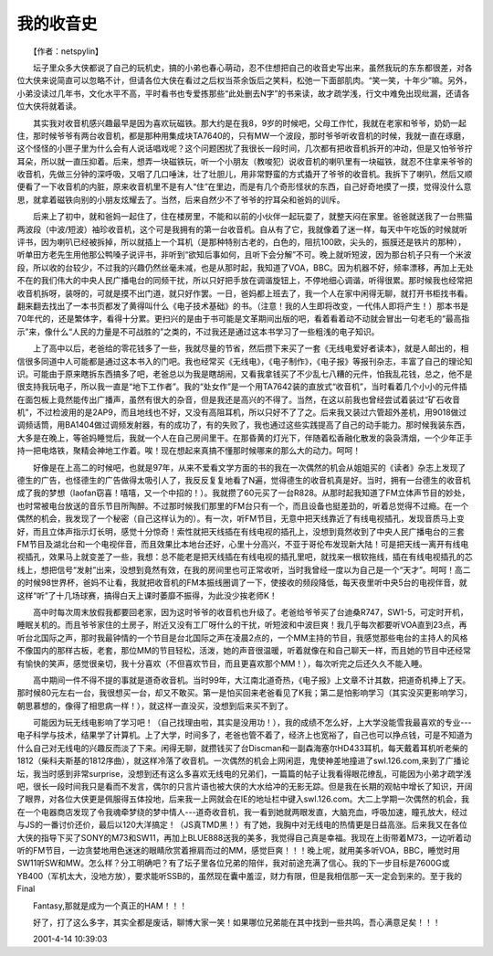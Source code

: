 我的收音史
-----------

　　【作者：netspylin】

　　坛子里众多大侠都说了自己的玩机史，搞的小弟也春心萌动，忍不住想把自己的收音史写出来，虽然我玩的东东都很差，对各位大侠来说简直可以忽略不计，但请各位大侠在看过之后权当茶余饭后之笑料，松弛一下面部肌肉。“笑一笑，十年少”嘛。另外，小弟没读过几年书，文化水平不高，平时看书也专爱拣那些“此处删去N字”的书来读，故才疏学浅，行文中难免出现纰漏，还请各位大侠将就着读。

　　其实我对收音机感兴趣最早是因为喜欢玩磁铁。那大约是在我8，9岁的时候吧，父母工作忙，我就在老家和爷爷，奶奶一起住，那时候爷爷有两台收音机，都是那种用集成块TA7640的，只有MW一个波段，那时爷爷听收音机的时候，我就一直在琢磨，这个怪怪的小匣子里为什么会有人说话唱戏呢？这个问题困扰了我很长一段时间，几次都有把收音机拆开的冲动，但是又怕爷爷拧耳朵，所以就一直压抑着。后来，想弄一块磁铁玩，听一个小朋友（教唆犯）说收音机的喇叭里有一块磁铁，就忍不住拿来爷爷的收音机，先做三分钟的深呼吸，又咽了几口唾沫，壮了壮胆儿，用非常野蛮的方式撬开了爷爷的收音机。我拆下了喇叭，然后又顺便看了一下收音机的内脏，原来收音机里不是有人“住”在里边，而是有几个奇形怪状的东西，自己好奇地摸了一摸，觉得没什么意思，就拿着磁铁向别的小朋友炫耀去了。当然，后来自然少不了爷爷的拧耳朵和爸妈的训斥。

　　后来上了初中，就和爸妈一起住了，住在楼房里，不能和以前的小伙伴一起玩耍了，就整天闷在家里。爸爸就送我了一台熊猫两波段（中波/短波）袖珍收音机，这个可是我拥有的第一台收音机。自从有了它，我就像着了迷一样，每天中午吃饭的时候就听评书，因为喇叭已经被拆掉，所以就插上一个耳机（是那种特别古老的，白色的，阻抗100欧，尖头的，振膜还是铁片的那种），听单田方老先生用他那公鸭嗓子说评书，非听到“欲知后事如何，且听下会分解”不可。晚上就听短波，因为那台机子只有一个米波段，所以收的台较少，不过我的兴趣仍然丝毫未减，也是从那时起，我知道了VOA，BBC。因为机器不好，频率漂移，再加上无处不在的我们伟大的中央人民广播电台的同频干扰，所以只好把手放在调谐旋钮上，不停地细心调谐，听得很累。那时候我也经常把收音机拆呀，装呀的，可就是摸不出门道，就只好作罢。一日，爸妈都上班去了，我一个人在家中闲得无聊，就打开书柜找书看。翻来翻去找出了一本书页都发了黄得叫什么《电子技术基础》的书。（注意！我的人生即将改变，一代伟人即将产生！）那本书是70年代的，还是繁体字，看得十分累。更扫兴的是由于书可能是文革期间出版的吧，看着看着动不动就会冒出一句老毛的“最高指示”来，像什么“人民的力量是不可战胜的”之类的，不过我还是通过这本书学习了一些粗浅的电子知识。

　　上了高中以后，老爸给的零花钱多了一些，我就尽量的节省，然后攒下来买了一套《无线电爱好者读本》，就是人邮出的，相信很多同道中人可能都是通过这本书入的门吧。我也经常买《无线电》，《电子制作》，《电子报》等报刊杂志，丰富了自己的理论知识。可能由于原来瞎拆东西搞多了吧，老爸总以为我是瞎胡闹，又看我拿钱买了不少乱七八糟的元件，怕我乱花钱，总之，他不是很支持我玩电子，所以我一直是“地下工作者”。我的“处女作”是一个用TA7642装的直放式“收音机”，当时看着几个小小的元件插在面包板上竟然能传出广播声，虽然有很大的杂音，但是我还是高兴的不得了。当然，在这以前我也曾经尝试着装过“矿石收音机”，不过检波用的是2AP9，而且地线也不好，又没有高阻耳机，所以只好不了了之。后来我又装过六管超外差机，用9018做过调频话筒，用BA1404做过调频发射器，有的成功了，有的失败了，我也通过这些实践提高了自己的动手能力。那时候我装东西，大多是在晚上，等爸妈睡觉后，我就一个人在自己房间里干。在那昏黄的灯光下，伴随着松香融化散发的袅袅清烟，一个少年正手持一把电烙铁，聚精会神地工作着。唉！现在想起来真搞不懂那时候哪来的那么大的动力。呵呵！

　　好像是在上高二的时候吧，也就是97年，从来不爱看文学方面的书的我在一次偶然的机会从姐姐买的《读者》杂志上发现了德生的广告，也怪德生的广告做得太吸引人了，我反反复复地看了N遍，觉得德生的收音机真是好。当时，拥有一台德生的收音机成了我的梦想（laofan窃喜！嘻嘻，又一个中招的！）。我就攒了60元买了一台R828。从那时起我知道了FM立体声节目的妙处，也时常被电台放送的音乐节目所陶醉。不过那时候我们那里的FM台只有一个，而且设备也挺差劲的，听着总觉得不过瘾。在一个偶然的机会，我发现了一个秘密（自己这样认为的）。有一次，听FM节目，无意中把天线靠近了有线电视插孔，发现音质马上变好，而且立体声指示灯长明，感觉十分惊奇！索性就把天线插在有线电视的插孔上，没想到竟然收到了中央人民广播电台的三套FM节目及湖北台和一个电视伴音，而且效果比本地台还好，心里十分高兴，不亚于哥伦布发现新大陆！可是把天线一离开有线电视插孔，效果马上就变差了一些，我想：总不能老是把天线插在有线电视的插孔里吧，就找来一根软拖线，插在有线电视插孔的芯线上，想把信号“发射”出来，没想到竟然有效，在我的房间里也可正常收听，当时我曾经一度以为自己是一个“天才”。呵呵！高二的时候98世界杯，爸妈不让看，我就把收音机的FM本振线圈调了一下，使接收的频段降低，每天夜里听中央5台的电视伴音，就这样“听”了十几场球赛，搞得白天上课时萎靡不振得，为此没少挨老师K！

　　高中时每次周末放假我都要回老家，因为这时爷爷的收音机也升级了。老爸给爷爷买了台迪桑R747，SW1-5，可定时开机，睡眠关机的。而且爷爷家住的土房子，附近又没有工厂呀什么的干扰，听短波和中波巨爽！我几乎每次都要听VOA直到23点，再听台北国际之声，那时我最钟情的一个节目是台北国际之声在凌晨2点的，一个MM主持的节目，我感觉那些电台的主持人的风格不像国内的那样古板，老套，那位MM的节目轻松，活泼，她的声音很温暖，听着就像在和自己聊天一样，而且她的节目中还经常有愉快的笑声，感觉很亲切，我十分喜欢（不但喜欢节目，而且更喜欢那个MM！），每次听完之后还久久不能入睡。

　　高中期间一件不得不提的事就是道奇收音机。当时99年，大江南北道奇热，《电子报》上文章不计其数，把道奇机捧上了天。那时候80元左右一台，我很想买一台，却又不敢买。第一是怕买回来老爸看见了K我；第二是怕影响学习（其实没买更影响学习，朝思慕想的，像得了相思病一样！），就这样一直没买，没想到后来买不到了。

　　可能因为玩无线电影响了学习吧！（自己找理由啦，其实是没用功！），我的成绩不怎么好，上大学没能雪我最喜欢的专业---电子科学与技术，结果学了计算机。上了大学，时间多了，老爸也管不着了，经济上也宽裕了，自己也可以挣点钱，可是不知道为什么自己对无线电的兴趣反而淡了下来。闲得无聊，就攒钱买了台Discman和一副森海塞尔HD433耳机，每天戴着耳机听老柴的1812（柴科夫斯基的1812序曲），就这样冷落了收音机。一次偶然的机会上网闲逛，鬼使神差地撞进了swl.126.com,来到了广播论坛，我当时感到非常surprise，没想到还有这么多喜欢无线电的兄弟们，一篇篇的帖子让我看得眼花缭乱，可能因为小弟才疏学浅吧，很长一段时间我只是看而不发言，偶尔的只言片语也被大侠的大水给冲的无影无踪。但是我在长期的观帖中增长了知识，开阔了眼界，对各位大侠更是佩服得五体投地，后来我一上网就会在IE的地址栏中键入swl.126.com。大二上学期一次偶然的机会，我在一个电器商店发现了令我魂牵梦绕的梦中情人---道奇收音机，我一看到她就两眼发直，大脑充血，呼吸加速，瞳孔放大，经过与JS的一番讨价还价，最后以120大洋搞定！（JS真TMD黑！）有了她，我胸中对无线电的热情更是日益高涨。后来我又在各位大侠的指导下买了SONY的M73和SW11，再加上BLUE888送我的美多，我觉得自己真是幸福。我现在上街带着M73，一边听着动听的FM节目，一边贪婪地用色迷迷的眼睛欣赏着擦肩而过的MM，感觉巨爽！！！晚上呢，就用美多听VOA，BBC，睡觉时用SW11听SW和MW。怎么样？分工明确吧？有了坛子里各位兄弟的陪伴，我对前途充满了信心。我的下一步目标是7600G或YB400（军机太大，没地方放），要求能听SSB的，虽然现在囊中羞涩，财力有限，但是我相信那一天一定会到来的。至于我的Final

　　Fantasy,那就是成为一个真正的HAM！！！

　　好了，打了这么多字，其实全都是废话，聊博大家一笑！如果哪位兄弟能在其中找到一些共鸣，吾心满意足矣！！！

　　2001-4-14 10:39:03

